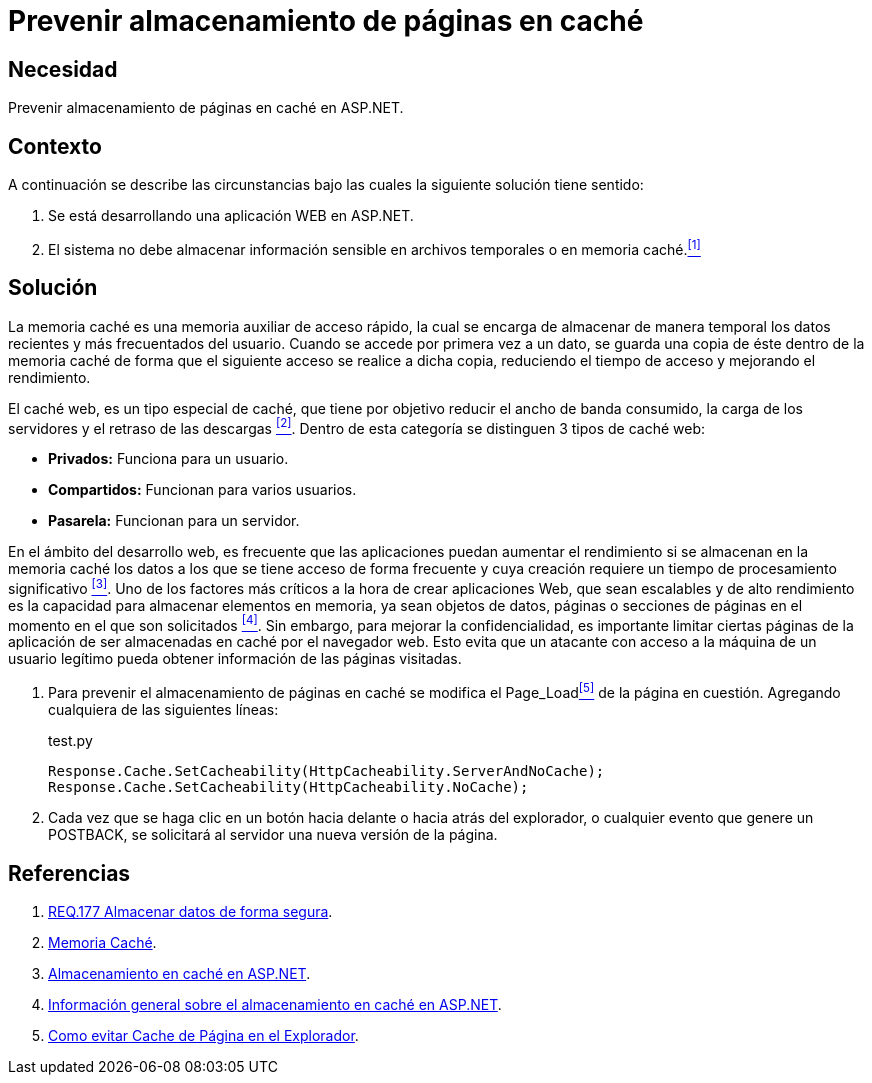 :slug: products/defends/aspnet/prevenir-pagina-cache/
:category: aspnet
:description: Nuestros ethical hackers explican como evitar vulnerabilidades de seguridad mediante la programacion segura en ASPNET al prevenir almacenamiento de páginas en caché. El caché es muy utilizado en aplicaciones web, sin embargo es tambíen una fuente potencial de vulnerabilidades.
:keywords: ASPNET, Seguridad, Prevenir, Caché, Página, Buenas Prácticas.
:defends: yes

= Prevenir almacenamiento de páginas en caché

== Necesidad

Prevenir almacenamiento de páginas en caché en +ASP.NET+.

== Contexto

A continuación se describe las circunstancias
bajo las cuales la siguiente solución tiene sentido:

. Se está desarrollando una aplicación +WEB+ en +ASP.NET+.
. El sistema no debe almacenar información sensible
en archivos temporales o en memoria caché.<<r1,^[1]^>>

== Solución

La memoria caché es una memoria auxiliar
de acceso rápido, la cual se encarga
de almacenar de manera temporal
los datos recientes y más frecuentados del usuario.
Cuando se accede por primera vez a un dato,
se guarda una copia de éste dentro de la memoria caché
de forma que el siguiente acceso se realice a dicha copia,
reduciendo el tiempo de acceso
y mejorando el rendimiento.

El caché web, es un tipo especial de caché,
que tiene por objetivo reducir el ancho de banda consumido,
la carga de los servidores y el retraso de las descargas <<r2,^[2]^>>.
Dentro de esta categoría se distinguen 3 tipos de caché web:

* *Privados:* Funciona para un usuario.
* *Compartidos:* Funcionan para varios usuarios.
* *Pasarela:* Funcionan para un servidor.

En el ámbito del desarrollo web,
es frecuente que las aplicaciones puedan aumentar el rendimiento
si se almacenan en la memoria caché
los datos a los que se tiene acceso de forma frecuente
y cuya creación requiere un tiempo de procesamiento significativo <<r3,^[3]^>>.
Uno de los factores más críticos
a la hora de crear aplicaciones Web,
que sean escalables y de alto rendimiento
es la capacidad para almacenar elementos en memoria,
ya sean objetos de datos, páginas
o secciones de páginas en el momento
en el que son solicitados <<r4,^[4]^>>.
Sin embargo, para mejorar la confidencialidad,
es importante limitar ciertas páginas de la aplicación
de ser almacenadas en caché por el navegador web.
Esto evita que un atacante
con acceso a la máquina de un usuario legítimo
pueda obtener información de las páginas visitadas.

. Para prevenir el almacenamiento de páginas en caché
se modifica el +Page_Load+<<r5,^[5]^>> de la página en cuestión.
Agregando cualquiera de las siguientes líneas:
+
.test.py
[source, java, linenums]
----
Response.Cache.SetCacheability(HttpCacheability.ServerAndNoCache);
Response.Cache.SetCacheability(HttpCacheability.NoCache);
----

. Cada vez que se haga clic en un botón
hacia delante o hacia atrás del explorador,
o cualquier evento que genere un +POSTBACK+,
se solicitará al servidor una nueva versión de la página.

== Referencias

. [[r1]] link:../../../products/rules/list/177/[REQ.177 Almacenar datos de forma segura].
. [[r2]] link:https://es.wikipedia.org/wiki/Cach%C3%A9_(inform%C3%A1tica)[Memoria Caché].
. [[r3]] link:https://msdn.microsoft.com/es-es/library/xsbfdd8c(v=vs.100).aspx[Almacenamiento en caché en ASP.NET].
. [[r4]] link:https://msdn.microsoft.com/es-es/library/ms178597(v=vs.100).aspx[Información general sobre el almacenamiento en caché en ASP.NET].
. [[r5]] link:http://www.esasp.net/2010/06/como-evitar-cache-de-pagina-en-el.html[Como evitar Cache de Página en el Explorador].
